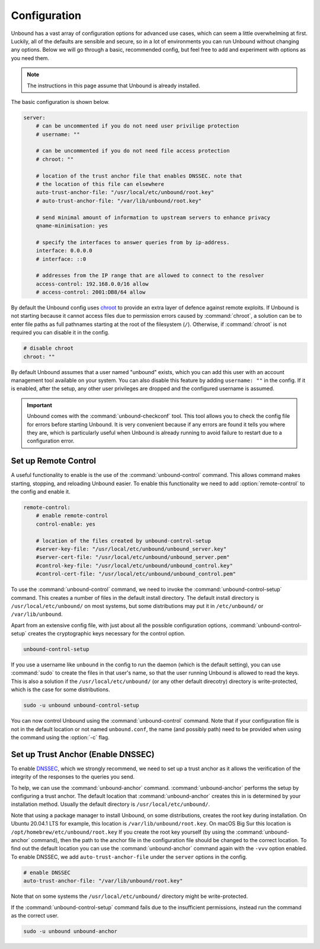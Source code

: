 .. _doc_unbound_configuration:

Configuration
-------------

Unbound has a vast array of configuration options for advanced use cases, which can seem a little overwhelming at first. Luckily, all of the defaults are sensible and secure, so in a lot of environments you can run Unbound without changing any options. Below we will go through a basic, recommended config, but feel free to add and experiment with options as you need them.

.. @TODO in the future we can put a forward link to the configuration options + explanations for advanced users.

.. Note:: The instructions in this page assume that Unbound is already installed.

The basic configuration is shown below. 

.. code:: bash

    server:
        # can be uncommented if you do not need user privilige protection
        # username: ""
        
        # can be uncommented if you do not need file access protection
        # chroot: ""
    
        # location of the trust anchor file that enables DNSSEC. note that
        # the location of this file can elsewhere
        auto-trust-anchor-file: "/usr/local/etc/unbound/root.key"
        # auto-trust-anchor-file: "/var/lib/unbound/root.key"
    
        # send minimal amount of information to upstream servers to enhance privacy
        qname-minimisation: yes
    
        # specify the interfaces to answer queries from by ip-address.
        interface: 0.0.0.0
        # interface: ::0
    
        # addresses from the IP range that are allowed to connect to the resolver
        access-control: 192.168.0.0/16 allow
        # access-control: 2001:DB8/64 allow

By default the Unbound config uses `chroot <https://wiki.archlinux.org/title/chroot>`_ to provide an extra layer of defence against remote exploits. If Unbound is not starting because it cannot access files due to permission errors caused by :command:`chroot`, a solution can be to enter file paths as full pathnames starting at the root of the filesystem (``/``). Otherwise, if :command:`chroot` is not required you can disable it in the config.

.. code:: bash

	# disable chroot
	chroot: ""

By default Unbound assumes that a user named "unbound" exists, which you can add this user with an account management tool available on your system. You can also disable this feature by adding ``username: ""`` in the config. If it is enabled, after the setup, any other user privileges are dropped and the configured username is assumed.

.. Important:: Unbound comes with the :command:`unbound-checkconf` tool. This tool allows you to check the config file for errors before starting Unbound. It is very convenient because if any errors are found it tells you where they are, which is particularly useful when Unbound is already running to avoid failure to restart due to a configuration error.


Set up Remote Control
=====================

A useful functionality to enable is the use of the :command:`unbound-control` command. This allows command makes starting, stopping, and reloading Unbound easier. To enable this functionality we need to add :option:`remote-control` to the config and enable it.

.. code:: bash

    remote-control:
        # enable remote-control
        control-enable: yes

        # location of the files created by unbound-control-setup
        #server-key-file: "/usr/local/etc/unbound/unbound_server.key"
        #server-cert-file: "/usr/local/etc/unbound/unbound_server.pem"
        #control-key-file: "/usr/local/etc/unbound/unbound_control.key"
        #control-cert-file: "/usr/local/etc/unbound/unbound_control.pem"

To use the :command:`unbound-control` command, we need to invoke the :command:`unbound-control-setup` command. This creates a number of files in the default install directory. The default install directory is ``/usr/local/etc/unbound/`` on most systems, but some distributions may put it in ``/etc/unbound/`` or ``/var/lib/unbound``.

Apart from an extensive config file, with just about all the possible configuration options, :command:`unbound-control-setup` creates the cryptographic keys necessary for the control option. 

.. code:: bash

    unbound-control-setup

If you use a username like ``unbound`` in the config to run the daemon (which is the default setting), you can use :command:`sudo` to create the files in that user's name, so that the user running Unbound is allowed to read the keys. 
This is also a solution if the ``/usr/local/etc/unbound/`` (or any other default direcotry) directory is write-protected, which is the case for some distributions.

.. code:: bash

	sudo -u unbound unbound-control-setup

You can now control Unbound using the :command:`unbound-control` command. Note that if your configuration file is not in the default location or not named ``unbound.conf``, the name (and possibly path) need to be provided when using the command using the :option:`-c` flag.


Set up Trust Anchor (Enable DNSSEC)
===================================

To enable `DNSSEC <https://www.sidn.nl/en/cybersecurity/dnssec-explained>`_, which we strongly recommend, we need to set up a trust anchor as it allows the verification of the integrity of the responses to the queries you send.

To help, we can use the :command:`unbound-anchor` command. :command:`unbound-anchor` performs the setup by configuring a trust anchor. The default location that :command:`unbound-anchor` creates this in is determined by your installation method. Usually the default directory is ``/usr/local/etc/unbound/``.

.. code::bash

	unbound-anchor

Note that using a package manager to install Unbound, on some distributions, creates the root key during installation. On Ubuntu 20.04.1 LTS for example, this location is ``/var/lib/unbound/root.key``. On macOS Big Sur this location is ``/opt/homebrew/etc/unbound/root.key`` If you create the root key yourself (by using the :command:`unbound-anchor` command), then the path to the anchor file in the configuration file should be changed to the correct location. To find out the default location you can use the :command:`unbound-anchor` command again with the ``-vvv`` option enabled.
To enable DNSSEC, we add ``auto-trust-anchor-file`` under the ``server`` options in the config.

.. code:: bash

	# enable DNSSEC
	auto-trust-anchor-file: "/var/lib/unbound/root.key"

Note that on some systems the ``/usr/local/etc/unbound/`` directory might be write-protected. 

If the :command:`unbound-control-setup` command fails due to the insufficient permissions, instead run the command as the correct user.

.. code:: bash

	sudo -u unbound unbound-anchor


.. https://sizeof.cat/post/unbound-on-macos/




.. @TODO Write ACL's -> access-control








